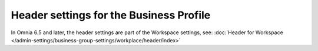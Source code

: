 Header settings for the Business Profile
==========================================

In Omnia 6.5 and later, the header settings are part of the Workspace settings, see: :doc:`Header for Workspace </admin-settings/business-group-settings/workplace/header/index>`



